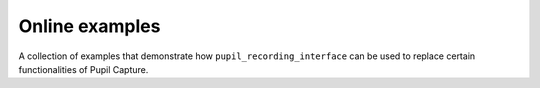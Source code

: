 Online examples
---------------

A collection of examples that demonstrate how ``pupil_recording_interface``
can be used to replace certain functionalities of Pupil Capture.